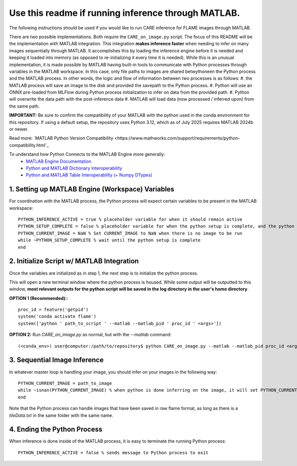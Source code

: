 ====================================================
Use this readme if running inference through MATLAB.
====================================================

The following instructions should be used if you would like to run CARE inference for FLAME images through
MATLAB.

There are two possible implementations. Both require the ``CARE_on_image.py`` script. The focus of this README
will be the implementation with MATLAB integration. This integration **makes inference faster** when needing
to infer on many images sequentially through MATLAB. It accomplishes this by loading the inference engine
before it is needed and keeping it loaded into memory (as opposed to re-initializing it every time it is 
needed). While this is an unusual implementation, it is made possible by MATLAB having built-in tools
to communicate with Python processes through variables in the MATLAB workspace. In this case, only file
paths to images are shared betwythoneen the Python process and the MATLAB process. In other words, the logic and flow
of information between two processes is as follows:
#. the MATLAB process will save an image to the disk and provided the savepath to the Python process.
#. Python will use an ONNX pre-loaded from MLFlow during Python process initialization to infer on data from the provided path.
#. Python will overwrite the data path with the post-inference data
#. MATLAB will load data (now processed / inferred upon) from the same path.

**IMPORTANT:** Be sure to confirm the compatibility of your MATLAB with the python used in the conda environment
for this repository. If using a default setup, the repository uses Python 3.12, which as of July 2025 requires
MATLAB 2024b or newer.

Read more: `MATLAB Python Version Compatibility <https://www.mathworks.com/support/requirements/python-compatibility.html`_

To understand how Python Connects to the MATLAB Engine more generally:
 - `MATLAB Engine Documentation <https://www.mathworks.com/help/matlab/matlab_external/connect-python-to-running-matlab-session.html>`_
 - `Python and MATLAB Dictionary Interoperability <https://www.mathworks.com/help/matlab/matlab_external/use-matlab-dictionaries-in-python.html>`_
 - `Python and MATLAB Table Interoperability (+ Numpy DTypes) <https://www.mathworks.com/help/matlab/matlab_external/use-matlab-tables-and-timetables-in-python.html>`_



1. Setting up MATLAB Engine (Workspace) Variables
#################################################

For coordination with the MATLAB process, the Python process will expect certain variables to be present in
the MATLAB workspace::

    PYTHON_INFERENCE_ACTIVE = true % placeholder variable for when it should remain active
    PYTHON_SETUP_COMPLETE = false % placeholder variable for when the python setup is complete, and the python process is ready to be fed images.
    PYTHON_CURRENT_IMAGE = NaN % Set CURRENT_IMAGE to NaN when there is no image to be run
    while ~PYTHON_SETUP_COMPLETE % wait until the python setup is complete
    end


2. Initialize Script w/ MATLAB Integration
##########################################

Once the variables are initialized as in step 1, the next step is to initialize the python process.

This will open a new terminal window where the python process is housed. While some output will
be outputted to this window, **most relevant outputs for the python script will be saved in the log directory in the user's home directory**.

**OPTION 1 (Recommended):**::

    proc_id = feature('getpid')
    system('conda activate flame')
    system(['python ' path_to_script ' --matlab --matlab_pid ' proc_id ' <args>'])


**OPTION 2:**
Run *CARE_on_image.py* as normal, but with the *--matlab* command::

    (<conda_env>) user@computer:/path/to/repository$ python CARE_on_image.py --matlab --matlab_pid proc_id <args>


3. Sequential Image Inference
#############################

In whatever master loop is handling your image, you should infer on your images in the following way::

    PYTHON_CURRENT_IMAGE = path_to_image
    while ~isnan(PYTHON_CURRENT_IMAGE) % when python is done inferring on the image, it will set PYTHON_CURRENT_IMAGE back to NaN.
    end

Note that the Python process can handle images that have been saved in raw flame format, as long as there is a
`tileData.txt` in the same folder with the same name.


4. Ending the Python Process
############################

When inference is done inside of the MATLAB process, it is easy to terminate the running Python process::

    PYTHON_INFERENCE_ACTIVE = false % sends message to Python process to exit


